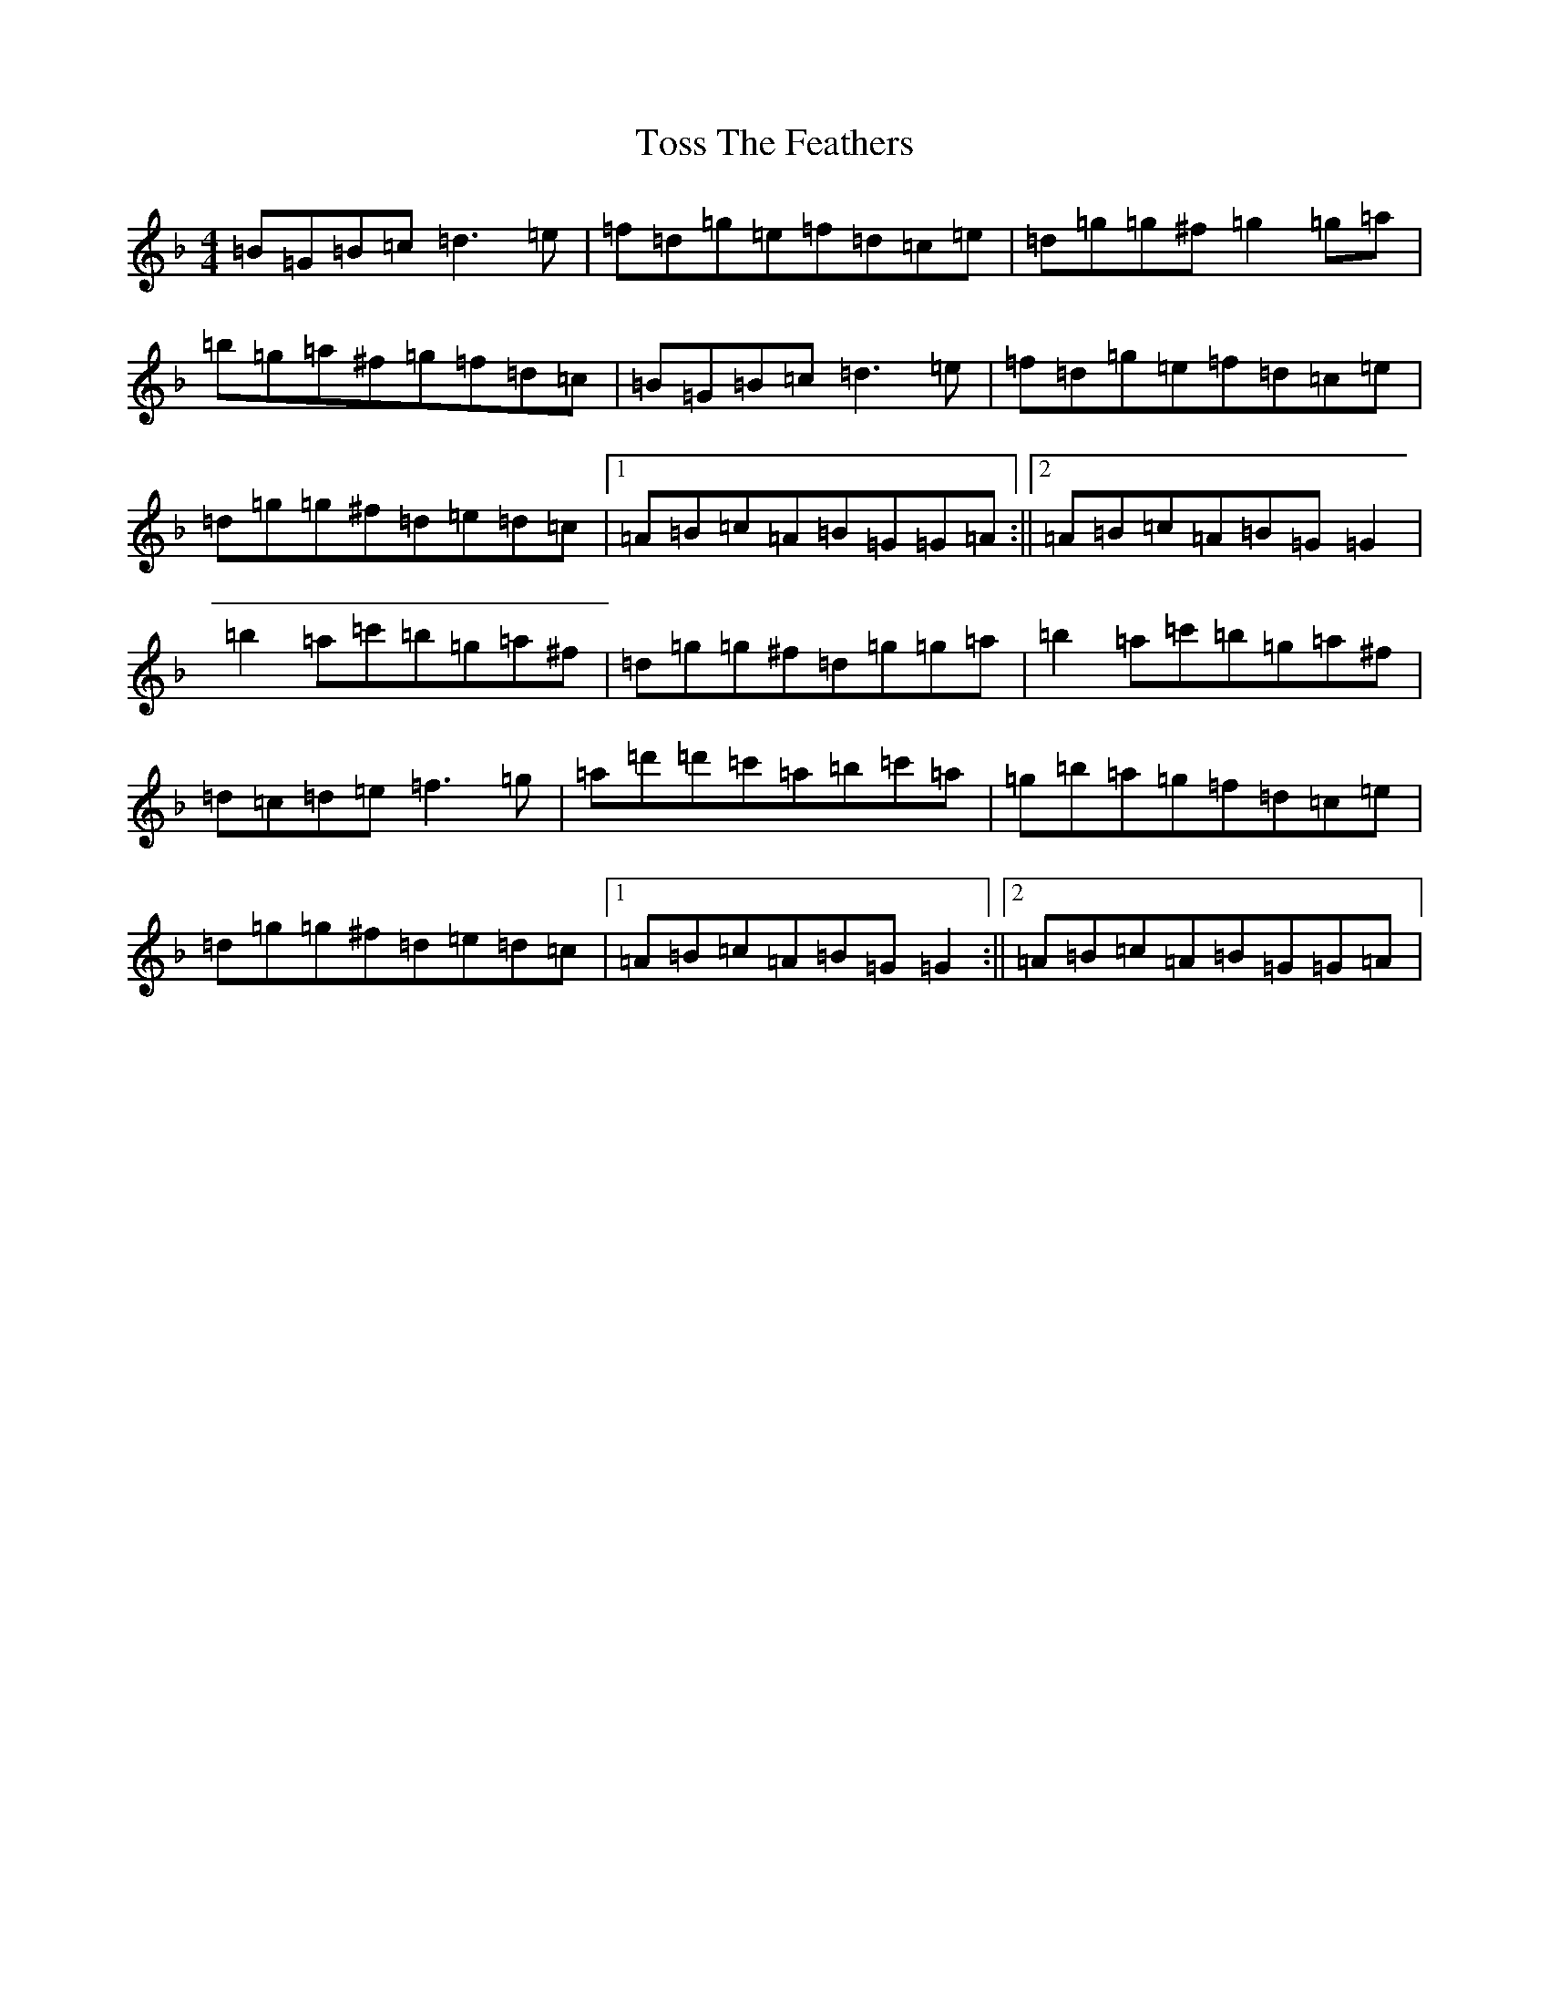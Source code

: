 X: 3969
T: Toss The Feathers
S: https://thesession.org/tunes/138#setting138
Z: D Mixolydian
R: reel
M:4/4
L:1/8
K: C Mixolydian
=B=G=B=c=d3=e|=f=d=g=e=f=d=c=e|=d=g=g^f=g2=g=a|=b=g=a^f=g=f=d=c|=B=G=B=c=d3=e|=f=d=g=e=f=d=c=e|=d=g=g^f=d=e=d=c|1=A=B=c=A=B=G=G=A:||2=A=B=c=A=B=G=G2|=b2=a=c'=b=g=a^f|=d=g=g^f=d=g=g=a|=b2=a=c'=b=g=a^f|=d=c=d=e=f3=g|=a=d'=d'=c'=a=b=c'=a|=g=b=a=g=f=d=c=e|=d=g=g^f=d=e=d=c|1=A=B=c=A=B=G=G2:||2=A=B=c=A=B=G=G=A|